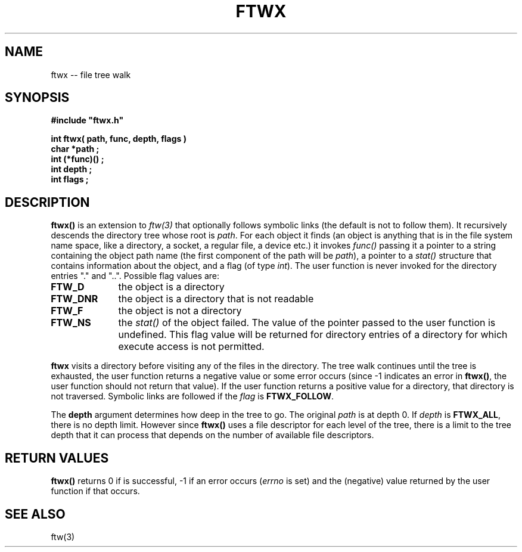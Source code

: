 .\"(c) Copyright 1992 by Panagiotis Tsirigotis
.\"All rights reserved.  The file named COPYRIGHT specifies the terms 
.\"and conditions for redistribution.
.\"
.\" $Id: ftwx.3,v 2.2 1992/10/31 03:08:39 panos Exp $
.TH FTWX 3X "25 January 1992"
.SH NAME
ftwx -- file tree walk
.SH SYNOPSIS
.LP
.nf
.ft B
#include "ftwx.h"
.LP
.ft B
.ft B
.ft B
int ftwx( path, func, depth, flags )
char *path ;
int (*func)() ;
int depth ;
int flags ;
.SH DESCRIPTION
.LP
.B ftwx()
is an extension to \fIftw(3)\fR that optionally follows symbolic
links (the default is not to follow them). It recursively descends
the directory tree whose root is \fIpath\fR. For each object it finds
(an object is anything that is in the file system name space,
like a directory, a socket, a regular file, a device etc.)
it invokes \fIfunc()\fR passing
it a pointer to a string containing the object path name (the first
component of the path will be \fIpath\fR), a pointer to a \fIstat()\fR
structure that contains information about the object, and a flag (of
type \fIint\fR). The user function is never invoked for the directory 
entries "." and "..".
Possible flag values are:
.TP 10
.B FTW_D
the object is a directory
.TP
.B FTW_DNR
the object is a directory that is not readable
.TP
.B FTW_F
the object is not a directory
.TP
.B FTW_NS
the \fIstat()\fR of the object failed. The value of the pointer passed
to the user function is undefined. This flag value will be returned
for directory entries of a directory for which execute access is not
permitted.
.LP
\fBftwx\fR visits a directory before visiting any of the files in
the directory. The tree walk continues until the tree is exhausted,
the user function returns a negative value or some error occurs
(since -1 indicates an error in \fBftwx()\fR, the user function
should not return that value).
If the user function returns a positive value for a directory, that
directory is not traversed.
Symbolic links are followed if the \fIflag\fR is \fBFTWX_FOLLOW\fR.
.LP
The \fBdepth\fR argument determines how deep in the tree to go. The
original \fIpath\fR is at depth 0. If \fIdepth\fR is \fBFTWX_ALL\fR,
there is no depth limit. However since \fBftwx()\fR uses a file
descriptor for each level of the tree, there is a limit to
the tree depth that it can process that depends on the number
of available file descriptors.
.SH "RETURN VALUES"
.LP
\fBftwx()\fR
returns 0 if is successful, -1 if an error occurs (\fIerrno\fR is set)
and the (negative) value returned by the user function if that occurs.
.SH "SEE ALSO"
.LP
ftw(3)
